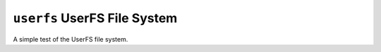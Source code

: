 ``userfs`` UserFS File System
=============================

A simple test of the UserFS file system.
